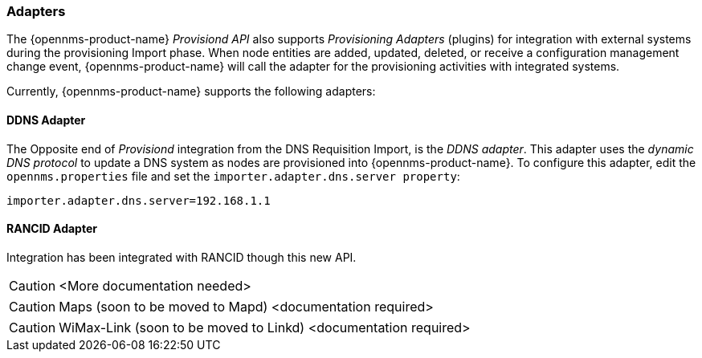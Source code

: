 
// Allow GitHub image rendering
:imagesdir: ./images

=== Adapters

The {opennms-product-name} _Provisiond API_ also supports _Provisioning Adapters_ (plugins) for integration with external systems during the provisioning Import phase.
When node entities are added, updated, deleted, or receive a configuration management change event, {opennms-product-name} will call the adapter for the provisioning activities with integrated systems.

Currently, {opennms-product-name} supports the following adapters:

==== DDNS Adapter

The Opposite end of _Provisiond_ integration from the DNS Requisition Import, is the _DDNS adapter_.
This adapter uses the _dynamic DNS protocol_ to update a DNS system as nodes are provisioned into {opennms-product-name}.
To configure this adapter, edit the `opennms.properties` file and set the `importer.adapter.dns.server property`:

 importer.adapter.dns.server=192.168.1.1

==== RANCID Adapter

Integration has been integrated with RANCID though this new API.

CAUTION: <More documentation needed>

CAUTION: Maps (soon to be moved to Mapd) <documentation required>

CAUTION: WiMax-Link (soon to be moved to Linkd) <documentation required>

